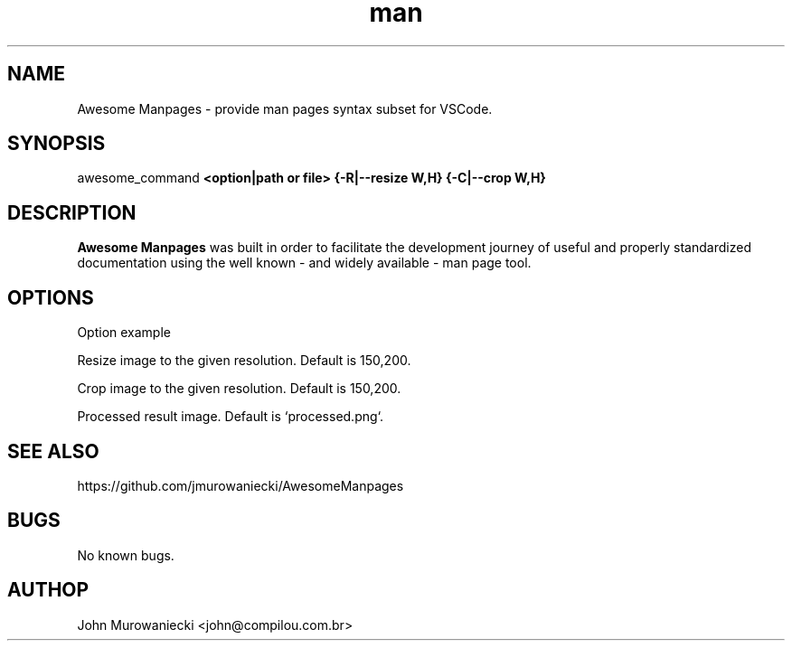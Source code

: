 .\" Manpage for Awesome ManpageP.
.\" Contact john@compilou.com.br to correct errors or typos.
.\" or file issue at https://github.com/jmurowaniecki/manpages/
.\"
.\" (some comment between empty commented lines)
.\"
.TH man 8 "2 Set 2021" "1.0" "Awesome Manpages man page"
.SH NAME
Awesome Manpages - provide man pages syntax subset for VSCode.

.SH SYNOPSIS
awesome_command
.B  <option|path or file>
.B  {-R|--resize W,H}
.B  {-C|--crop W,H}
.ir <more|options…>

.SH DESCRIPTION
.B Awesome Manpages
was built in order to facilitate the development journey of useful and properly standardized documentation using the well known - and widely available - man page tool.

.SH OPTIONS

.tP
.Br option
Option example

.tP
.Br -R ", " --resize =W,H
Resize image to the given resolution.
Default is 150,200.

.tP
.Br -C ", " --crop =W,H
Crop image to the given resolution.
Default is 150,200.

.tP
.Br <more…>
Processed result image.
Default is `processed.png`.


.SH SEE ALSO
https://github.com/jmurowaniecki/AwesomeManpages

.SH BUGS
No known bugs.

.SH AUTHOP
John Murowaniecki <john@compilou.com.br>